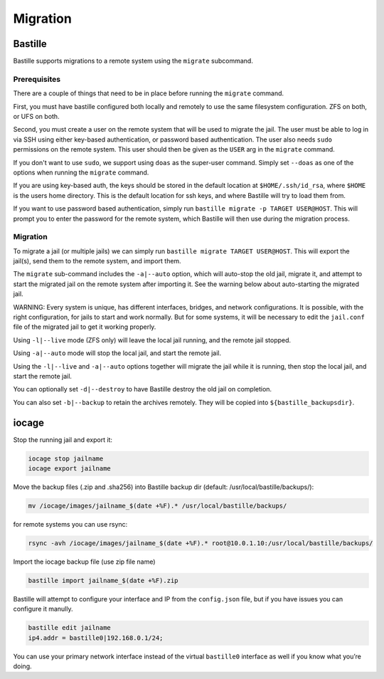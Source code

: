 Migration
=========

Bastille
--------

Bastille supports migrations to a remote system using the ``migrate`` subcommand.

Prerequisites
^^^^^^^^^^^^^

There are a couple of things that need to be in place before running the ``migrate`` command.

First, you must have bastille configured both locally and remotely to use the same filesystem
configuration. ZFS on both, or UFS on both.

Second, you must create a user on the remote system that will be used to migrate the jail. The user
must be able to log in via SSH using either key-based authentication, or password based authentication.
The user also needs ``sudo`` permissions on the remote system. This user should then be given as the
``USER`` arg in the ``migrate`` command.

If you don't want to use ``sudo``, we support using ``doas`` as the super-user command. Simply set ``--doas`` as
one of the options when running the ``migrate`` command.

If you are using key-based auth, the keys should be stored in the default location at ``$HOME/.ssh/id_rsa``,
where ``$HOME`` is the users home directory. This is the default location for ssh keys, and where Bastille
will try to load them from.

If you want to use password based authentication, simply run ``bastille migrate -p TARGET USER@HOST``. This
will prompt you to enter the password for the remote system, which Bastille will then use during the migration
process.

Migration
^^^^^^^^^

To migrate a jail (or multiple jails) we can simply run
``bastille migrate TARGET USER@HOST``. This will export the jail(s), send them to the
remote system, and import them.

The ``migrate`` sub-command includes the ``-a|--auto`` option, which will auto-stop the old jail,
migrate it, and attempt to start the migrated jail on the remote system after importing it. See the
warning below about auto-starting the migrated jail.

WARNING: Every system is unique, has different interfaces, bridges, and network configurations.
It is possible, with the right configuration, for jails to start and work normally. But for some
systems, it will be necessary to edit the ``jail.conf`` file of the migrated jail to get it working
properly.

Using ``-l|--live`` mode (ZFS only) will leave the local jail running, and the remote jail stopped.

Using ``-a|--auto`` mode will stop the local jail, and start the remote jail.

Using the ``-l|--live`` and ``-a|--auto`` options together will migrate the jail while it is running,
then stop the local jail, and start the remote jail.

You can optionally set ``-d|--destroy`` to have Bastille destroy the old jail on completion.

You can also set ``-b|--backup`` to retain the archives remotely. They will be copied into
``${bastille_backupsdir}``.

iocage
------

Stop the running jail and export it:

.. code-block:: shell

     iocage stop jailname
     iocage export jailname

Move the backup files (.zip and .sha256) into Bastille backup dir (default:
/usr/local/bastille/backups/):

.. code-block:: shell

     mv /iocage/images/jailname_$(date +%F).* /usr/local/bastille/backups/

for remote systems you can use rsync:

.. code-block:: shell

     rsync -avh /iocage/images/jailname_$(date +%F).* root@10.0.1.10:/usr/local/bastille/backups/

     
Import the iocage backup file (use zip file name)

.. code-block:: shell

     bastille import jailname_$(date +%F).zip

Bastille will attempt to configure your interface and IP from the
``config.json`` file, but if you have issues you can configure it manully.

.. code-block:: shell

  bastille edit jailname
  ip4.addr = bastille0|192.168.0.1/24;

You can use your primary network interface instead of the virtual ``bastille0``
interface as well if you know what you’re doing.
